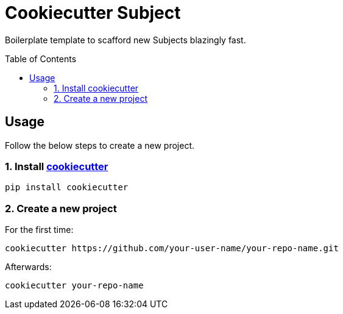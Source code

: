 = Cookiecutter {subject}
:subject: Subject
:subjects: Subjects
:gh-user-name: your-user-name
:gh-repo-name: your-repo-name
:toc:
:toc-placement!:

Boilerplate template to scafford new {subjects} blazingly fast.

toc::[]


== Usage

Follow the below steps to create a new project.


=== 1. Install https://github.com/cookiecutter/cookiecutter[cookiecutter]

[source,zsh]
----
pip install cookiecutter
----


=== 2. Create a new project

For the first time:

[source,zsh,subs=attributes+]
----
cookiecutter https://github.com/{gh-user-name}/{gh-repo-name}.git
----

Afterwards:

[source,zsh,subs=attributes+]
----
cookiecutter {gh-repo-name}
----
